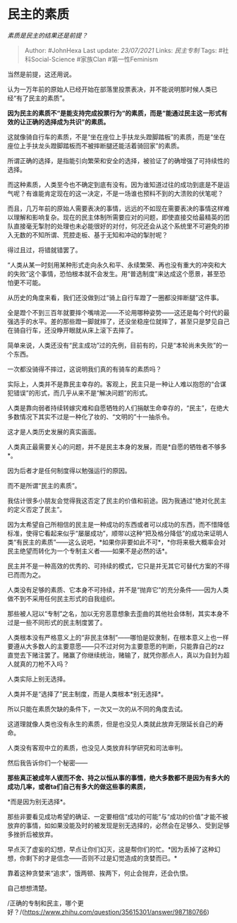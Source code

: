 * 民主的素质
  :PROPERTIES:
  :CUSTOM_ID: 民主的素质
  :END:

/素质是民主的结果还是前提？/

#+BEGIN_QUOTE
  Author: #JohnHexa Last update: /23/07/2021/ Links: [[民主专制]] Tags:
  #社科Social-Science #家族Clan #第一性Feminism
#+END_QUOTE

当然是前提，这还用说。

认为一万年前的原始人已经开始在部落里投票表决，并不能说明那时候人类已经“有了民主的素质”。

*因为民主的素质不“是能支持完成投票行为“的素质，而是“能通过民主这一形式有效的让正确的选择成为共识”的素质。*

这就像骑自行车的素质，不是“坐在座位上手扶龙头蹬脚踏板”的素质，而是“坐在座位上手扶龙头蹬脚踏板而不被摔断腿还能活着骑回家”的素质。

所谓正确的选择，是指能引向繁荣和安全的选择，被验证了的确增强了可持续性的选择。

而这种素质，人类至今也不确定到底有没有。因为谁知道过往的成功到底是不是运气呢？有谁能肯定现在的这一决定，不是一场谁也预料不到的大溃败的伏笔呢？

而且，几万年前的原始人需要表决的事情，远远的不如现在需要表决的事情这样难以理解和影响复杂。现在的民主体制所需要应对的问题，即使直接交给最精英的团队直接毫无掣肘的处理也未必能很好的对付，何况还会从这个系统里不可避免的掺入无数的不知所谓、荒腔走板、基于无知和冲动的掣肘呢？

得过且过，将错就错罢了。

“人类从某一时刻用某种形式走向永久和平、永续繁荣、再也没有重大的冲突和大的失败”这个事情，恐怕根本就不会发生。用“普选制度”来达成这个愿景，甚至恐怕更不可能。

从历史的角度来看，我们还没做到过“骑上自行车蹬了一圈都没摔断腿”这件事。

全是蹬个不到三百年就要摔个嘴啃泥------不论用哪种姿势------这还是每个时代的最强选手的水平。差的那些蹬一脚就摔了，还没坐稳座位就摔了，甚至只是梦见自己在骑自行车，还没睁开眼就从床上滚下去摔了。

简单来说，人类还没有“民主成功”过的先例，目前有的，只是“本轮尚未失败”的一个东西。

一次都没骑得不摔过，这说明我们真的有骑车的素质吗？

实际上，人类并不是靠民主幸存的。客观上，民主只是一种让人难以抱怨的“合谋犯错误”的形式，而几乎从来不是“解决问题”的形式。

人类是靠向弱者持续转嫁灾难和自愿牺牲的人们捐献生命幸存的，“民主”，在绝大多数情况下其实不过是一种化了妆的、“文明的”十一抽杀令。

这才是人类历史发展的真实画面。

人类真正最需要关心的问题，并不是民主本身的发展，而是*自愿的牺牲者不够多*。

因为后者才是任何制度得以勉强运行的原因。

而不是所谓“民主的素质”。

我估计很多小朋友会觉得我这否定了民主的价值和前途。因为我通过“绝对化民主的定义否定了民主”。

因为太希望自己所相信的民主是一种成功的东西或者可以成功的东西，而不惜降低标准，使得它看起来似乎“屡屡成功”，顺带以这种“把及格分降低”的成功来证明人类“有民主的素质”------这么说吧，*如果你非要如此不可*，*你将来极大概率会对民主绝望而转化为一个专制主义者------如果不是必然的话*。

民主并不是一种高效的优秀的、可持续的模式，它只是并无其它可替代方案的不得已而而为之。

人类没有足够的素质、它本身不可持续，并不是“抛弃它”的充分条件------因为人类做不到不采用任何民主形式的自我组织。

那些被人冠以“专制”之名，加以无穷恶意想象去歪曲的其他社会体制，其实本身不过是一些不同形式的民主制度罢了。

人类根本没有严格意义上的“非民主体制”------哪怕是奴隶制，在根本意义上也一样要遵从大多数人的主要意愿------只不过对何为主要意愿的判断，只能靠自己的zz直觉去下赌注罢了。赌赢了你继续统治，赌输了，就凭你那点人，真以为自封为超人就真的刀枪不入吗？

人类实际上别无选择。

人类并不是“选择了”民主制度，而是人类根本*别无选择*。

所以只能在素质欠缺的条件下，一次又一次的从不同的角度去试。

这道理就像人类也没有永生的素质，但是也没见人类就此放弃无限延长自己的寿命。

人类没有客观中立的素质，也没见人类放弃科学研究和司法审判。

然后我告诉你们一个秘密------

*那些真正被成年人锲而不舍、持之以恒从事的事情，绝大多数都不是因为有多大的成功几率，或者ta们自己有多大的做这些事的素质，*

*而是因为别无选择*。

那些非要看见成功希望的确证、一定要相信“成功的可能”与“成功的价值”才能不被放弃的事情，如如果没能及时的被发现是别无选择的，必然会在足够久、受到足够多挫折后被放弃。

早点灭了虚妄的幻想，早点让你们幻灭，这是帮你们的忙。*因为丢掉了这种幻想，你剩下的才是信念------否则不过是幻觉造成的贪婪而已。*

靠着这种贪婪来“追求”，饿两顿、挨两下，何止会抛弃，还会仇恨。

自己想想清楚。

/正确的专制和民主，哪个更好？/(https://www.zhihu.com/question/35615301/answer/987180766)
